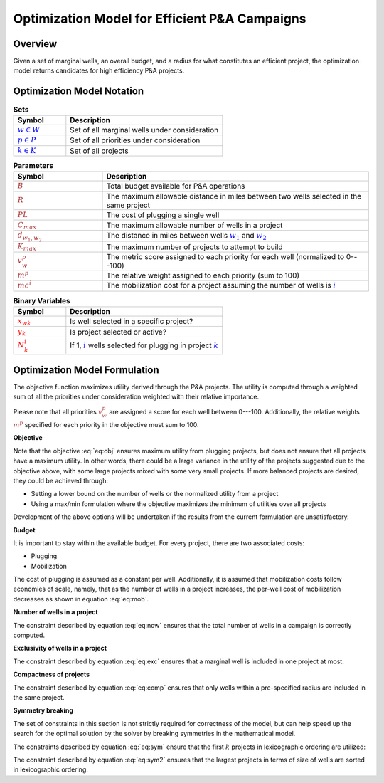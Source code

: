 Optimization Model for Efficient P&A Campaigns
==============================================

Overview
--------

Given a set of marginal wells, an overall budget, and a radius for what constitutes an efficient project, the optimization model returns candidates for high efficiency P&A projects.


.. _mathematical_notation:

Optimization Model Notation
---------------------------


.. list-table:: **Sets**
        :widths: 25 75
        :header-rows: 1

        * - Symbol
          - Description
        * - :math:`\textcolor{blue}{w \in W}`
          - Set of all marginal wells under consideration
        * - :math:`\textcolor{blue}{p \in P}`
          - Set of all priorities under consideration
        * - :math:`\textcolor{blue}{k \in K}`
          - Set of all projects


.. list-table:: **Parameters**
        :widths: 25 75
        :header-rows: 1

        * - Symbol
          - Description
        * - :math:`\textcolor{brown}{B}`
          - Total budget available for P&A operations
        * - :math:`\textcolor{brown}{R}`
          - The maximum allowable distance in miles between two wells selected in the same project
        * - :math:`\textcolor{brown}{PL}`
          - The cost of plugging a single well
        * - :math:`\textcolor{brown}{C_{max}}`
          - The maximum allowable number of wells in a project
        * - :math:`\textcolor{brown}{d_{w_1, w_2}}`
          - The distance in miles between wells :math:`\textcolor{blue}{w_1}` and :math:`\textcolor{blue}{w_2}`
        * - :math:`\textcolor{brown}{K_{max}}`
          - The maximum number of projects to attempt to build
        * - :math:`\textcolor{brown}{v^p_w}`
          - The metric score assigned to each priority for each well (normalized to 0---100)
        * - :math:`\textcolor{brown}{m^p}`
          - The relative weight assigned to each priority (sum to 100)
        * - :math:`\textcolor{brown}{mc^i}`
          - The mobilization cost for a project assuming the number of wells is :math:`\textcolor{blue}{i}`


.. list-table:: **Binary Variables**
        :widths: 25 75
        :header-rows: 1

        * - Symbol
          - Description
        * - :math:`\textcolor{red}{x_{wk}}`
          - Is well selected in a specific project?
        * - :math:`\textcolor{red}{y_k}`
          - Is project selected or active?
        * - :math:`\textcolor{red}{N_k^i}`
          - If 1, :math:`\textcolor{blue}i` wells selected for plugging in project :math:`\textcolor{blue}k`


.. _mathematical_program_formulation:

Optimization Model Formulation
------------------------------

The objective function maximizes utility derived through the P&A projects. The utility is computed
through a weighted sum of all the priorities under consideration weighted with their relative importance.

Please note that all priorities :math:`\textcolor{brown}{v^p_w}` are assigned a score for each well
between 0---100. Additionally, the relative weights :math:`\textcolor{brown}{m^p}` specified for each priority
in the objective must sum to 100.



**Objective**

.. math::
  :label: eq:obj 

  \max \sum_{k \in K} \sum_{w \in W} \sum_{p \in P} \textcolor{brown}{m^p} \times \textcolor{brown}{v^p_w} \times \textcolor{red}{x_{wk}}

Note that the objective :eq:`eq:obj` ensures maximum utility from plugging projects, but does not ensure that all projects have a 
maximum utility. In other words, there could be a large variance in the utility of the projects suggested due to the objective above, with some large projects mixed with some very
small projects. If more balanced projects are desired, they could be achieved through:

- Setting a lower bound on the number of wells or the normalized utility from a project
- Using a max/min formulation where the objective maximizes the minimum of utilities over all projects

Development of the above options will be undertaken if the results from the current formulation are unsatisfactory.


**Budget**

It is important to stay within the available budget. For every project, there are two associated costs:

- Plugging
- Mobilization

The cost of plugging is assumed as a constant per well. Additionally, it is assumed that mobilization costs
follow economies of scale, namely, that as the number of wells in a project increases, the per-well cost
of mobilization decreases as shown in equation :eq:`eq:mob`.

.. math::
        :label: eq:mob

        \sum_{w \in W} \sum_{k \in K}  \textcolor{brown}{PL} \times \textcolor{red}{x_{wk}}  +
        \sum_{k \in K} \sum_{i=1}^{C_{max}} \textcolor{brown}{mc^i} \times \textcolor{red}{N_k^i}  \leq B

**Number of wells in a project**

The constraint described by equation :eq:`eq:now` ensures that the total number of wells in a campaign is correctly computed.

.. math::
        :label: eq:now

        \sum_{w \in W} \textcolor{red}{x_{wk}} = \sum_{i=1}^{\textcolor{brown}{C_{max}}} i \times \textcolor{red}{N_k^i} \quad \forall k \in K

        \sum_{i=1}^{\textcolor{brown}{C_{max}}} \textcolor{red}{N_k^i} \leq 1 \quad \forall k \in K

**Exclusivity of wells in a project**

The constraint described by equation :eq:`eq:exc` ensures that a marginal well is included in one project at most.

.. math::
        :label: eq:exc

        \sum_{k \in K} \textcolor{red}{x_{wk}} \leq 1 \quad \forall w \in W


**Compactness of projects**

The constraint described by equation :eq:`eq:comp` ensures that only wells within a pre-specified radius are included in the same project.

.. math::
        :label: eq:comp

        \textcolor{red}{x_{w_1k}} +  \textcolor{red}{x_{w_2k}} \leq 1 \quad \forall k \in K, \forall w_1 \in W, \forall w_2 \in W, w_1 < w_2, \textcolor{brown}{d_{w_1, w_2}} \geq \textcolor{brown}{R}


**Symmetry breaking**

The set of constraints in this section is not strictly required for correctness of the model, but can help speed up the search for the optimal solution by the solver
by breaking symmetries in the mathematical model.

The constraints described by equation :eq:`eq:sym` ensure that the first :math:`k` projects in lexicographic ordering are utilized: 

.. math::
        :label: eq:sym

        \textcolor{red}{x_{wk}} \leq \textcolor{red}{y_k} \quad \forall k \in K, \forall w \in W

        \textcolor{red}{y_k} \geq \textcolor{red}{y_{k+1}}  \quad \forall k \in K - \{K_{max}\}


The constraint described by equation :eq:`eq:sym2` ensures that the largest projects in terms of size of wells are sorted in lexicographic ordering.

.. math::
      :label: eq:sym2 

      \sum_{w \in W} \textcolor{red}{x_{wk}} \geq \sum_{w \in W} \textcolor{red}{x_{w(k+1)}} \quad \forall k \in K - \{K_{max}\}
